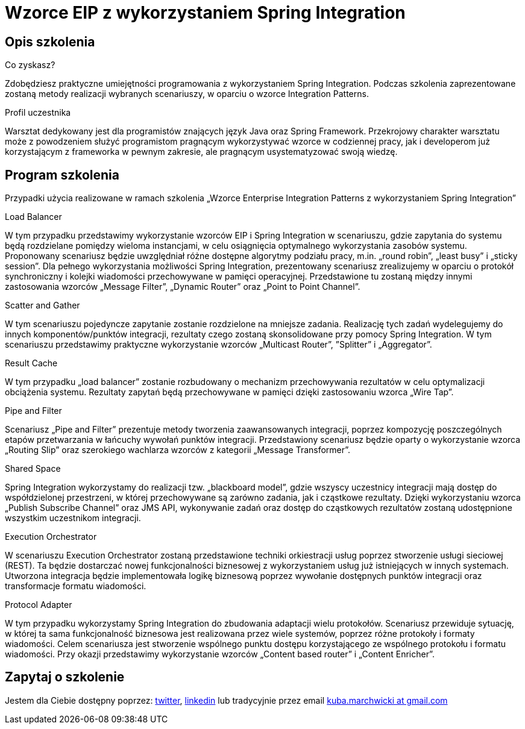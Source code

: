 = {title}
:title: Wzorce EIP z wykorzystaniem Spring Integration
:page-layout: training
:page-categories: [consultancy]
:page-comments: false
:page-permalink: /consultancy/spring-integration-pl/

== Opis szkolenia

.Co zyskasz?
Zdobędziesz praktyczne umiejętności programowania z wykorzystaniem Spring Integration. Podczas szkolenia zaprezentowane zostaną metody realizacji wybranych scenariuszy, w oparciu o wzorce Integration Patterns.

.Profil uczestnika
Warsztat dedykowany jest dla programistów znających język Java oraz Spring Framework. Przekrojowy charakter warsztatu może z powodzeniem służyć programistom pragnącym wykorzystywać wzorce w codziennej pracy, jak i developerom już korzystającym z frameworka w pewnym zakresie, ale pragnącym usystematyzować swoją wiedzę.

== Program szkolenia

Przypadki użycia realizowane w ramach szkolenia „Wzorce Enterprise Integration Patterns z wykorzystaniem Spring Integration”

.Load Balancer

W tym przypadku przedstawimy wykorzystanie wzorców EIP i Spring Integration w scenariuszu, gdzie zapytania do systemu będą rozdzielane pomiędzy wieloma instancjami, w celu osiągnięcia optymalnego wykorzystania zasobów systemu. Proponowany scenariusz będzie uwzględniał różne dostępne algorytmy podziału pracy, m.in. „round robin”, „least busy” i „sticky session”. Dla pełnego wykorzystania możliwości Spring Integration, prezentowany scenariusz zrealizujemy w oparciu o protokół synchroniczny i kolejki wiadomości przechowywane w pamięci operacyjnej. Przedstawione tu zostaną między innymi zastosowania wzorców „Message Filter”, „Dynamic Router” oraz „Point to Point Channel”.

.Scatter and Gather

W tym scenariuszu pojedyncze zapytanie zostanie rozdzielone na mniejsze zadania. Realizację tych zadań wydelegujemy do innych komponentów/punktów integracji, rezultaty czego zostaną skonsolidowane przy pomocy Spring Integration. W tym scenariuszu przedstawimy praktyczne wykorzystanie wzorców „Multicast Router”, ”Splitter” i „Aggregator”.

.Result Cache

W tym przypadku „load balancer” zostanie rozbudowany o mechanizm przechowywania rezultatów w celu optymalizacji obciążenia systemu. Rezultaty zapytań będą przechowywane w pamięci dzięki zastosowaniu wzorca „Wire Tap”.

.Pipe and Filter

Scenariusz „Pipe and Filter” prezentuje metody tworzenia zaawansowanych integracji, poprzez kompozycję poszczególnych etapów przetwarzania w łańcuchy wywołań punktów integracji. Przedstawiony scenariusz będzie oparty o wykorzystanie wzorca „Routing Slip” oraz szerokiego wachlarza wzorców z kategorii „Message Transformer”.

.Shared Space

Spring Integration wykorzystamy do realizacji tzw. „blackboard model”, gdzie wszyscy uczestnicy integracji mają dostęp do współdzielonej przestrzeni, w której przechowywane są zarówno zadania, jak i cząstkowe rezultaty. Dzięki wykorzystaniu wzorca „Publish Subscribe Channel” oraz JMS API, wykonywanie zadań oraz dostęp do cząstkowych rezultatów zostaną udostępnione wszystkim uczestnikom integracji.

.Execution Orchestrator

W scenariuszu Execution Orchestrator zostaną przedstawione techniki orkiestracji usług poprzez stworzenie usługi sieciowej (REST). Ta będzie dostarczać nowej funkcjonalności biznesowej z wykorzystaniem usług już istniejących w innych systemach. Utworzona integracja będzie implementowała logikę biznesową poprzez wywołanie dostępnych punktów integracji oraz transformacje formatu wiadomości.

.Protocol Adapter

W tym przypadku wykorzystamy Spring Integration do zbudowania adaptacji wielu protokołów. Scenariusz przewiduje sytuację, w której ta sama funkcjonalność biznesowa jest realizowana przez wiele systemów, poprzez różne protokoły i formaty wiadomości. Celem scenariusza jest stworzenie wspólnego punktu dostępu korzystającego ze wspólnego protokołu i formatu wiadomości. Przy okazji przedstawimy wykorzystanie wzorców „Content based router” i „Content Enricher”.


== Zapytaj o szkolenie

Jestem dla Ciebie dostępny poprzez: link:http://twitter.com/kubem[twitter], link:https://www.linkedin.com/in/kubamarchwicki[linkedin] lub tradycyjnie przez email link:mailto:kuba(d0t)marchwicki(at)gmail(d0t).com[kuba.marchwicki at gmail.com]
